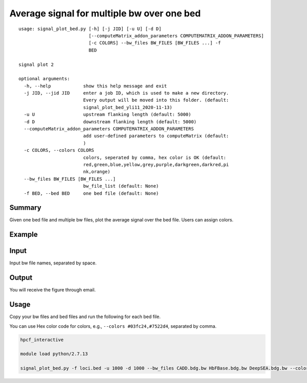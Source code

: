 Average signal for multiple bw over one bed
==========================================

::

	usage: signal_plot_bed.py [-h] [-j JID] [-u U] [-d D]
	                          [--computeMatrix_addon_parameters COMPUTEMATRIX_ADDON_PARAMETERS]
	                          [-c COLORS] --bw_files BW_FILES [BW_FILES ...] -f
	                          BED

	signal plot 2

	optional arguments:
	  -h, --help            show this help message and exit
	  -j JID, --jid JID     enter a job ID, which is used to make a new directory.
	                        Every output will be moved into this folder. (default:
	                        signal_plot_bed_yli11_2020-11-13)
	  -u U                  upstream flanking length (default: 5000)
	  -d D                  downstream flanking length (default: 5000)
	  --computeMatrix_addon_parameters COMPUTEMATRIX_ADDON_PARAMETERS
	                        add user-defined parameters to computeMatrix (default:
	                        )
	  -c COLORS, --colors COLORS
	                        colors, seperated by comma, hex color is OK (default: 
	                        red,green,blue,yellow,grey,purple,darkgreen,darkred,pi
	                        nk,orange)
	  --bw_files BW_FILES [BW_FILES ...]
	                        bw_file_list (default: None)
	  -f BED, --bed BED     one bed file (default: None)



Summary
^^^^^^^

Given one bed file and multiple bw files, plot the average signal over the bed file. Users can assign colors.


Example
^^^^^^^

.. image:: ../../images/signal_plot_on_bed.png
	:align: center
	:scale: 60 %

Input
^^^^^

Input bw file names, separated by space.


Output
^^^^^^

You will receive the figure through email.

Usage
^^^^^

Copy your bw files and bed files and run the following for each bed file.

You can use Hex color code for colors, e.g., ``--colors #03fc24,#7522d4``, separated by comma.

.. code:: bash

	hpcf_interactive

	module load python/2.7.13

	signal_plot_bed.py -f loci.bed -u 1000 -d 1000 --bw_files CADD.bdg.bw HbFBase.bdg.bw DeepSEA.bdg.bw --colors red,green,blue





